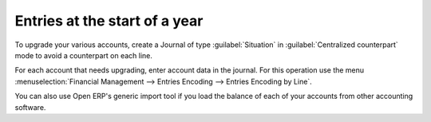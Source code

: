 
.. i18n: .. index::
.. i18n:    single: accounts; start of year

.. index::
   single: accounts; start of year

.. i18n: Entries at the start of a year
.. i18n: ==============================

Entries at the start of a year
==============================

.. i18n: To upgrade your various accounts, create a Journal of type :guilabel:`Situation` in :guilabel:`Centralized
.. i18n: counterpart` mode to avoid a counterpart on each line.

To upgrade your various accounts, create a Journal of type :guilabel:`Situation` in :guilabel:`Centralized
counterpart` mode to avoid a counterpart on each line.

.. i18n: For each account that needs upgrading, enter account data in the journal. For this operation use the
.. i18n: menu :menuselection:`Financial Management --> Entries Encoding --> Entries Encoding by Line`.

For each account that needs upgrading, enter account data in the journal. For this operation use the
menu :menuselection:`Financial Management --> Entries Encoding --> Entries Encoding by Line`.

.. i18n: You can also use Open ERP's generic import tool if you load the balance of each of your accounts
.. i18n: from other accounting software.

You can also use Open ERP's generic import tool if you load the balance of each of your accounts
from other accounting software.
